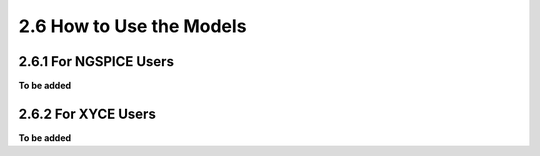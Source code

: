 2.6 How to Use the Models
-------------------------

2.6.1 For NGSPICE Users
.......................

**To be added**

2.6.2 For XYCE Users
....................

**To be added**


